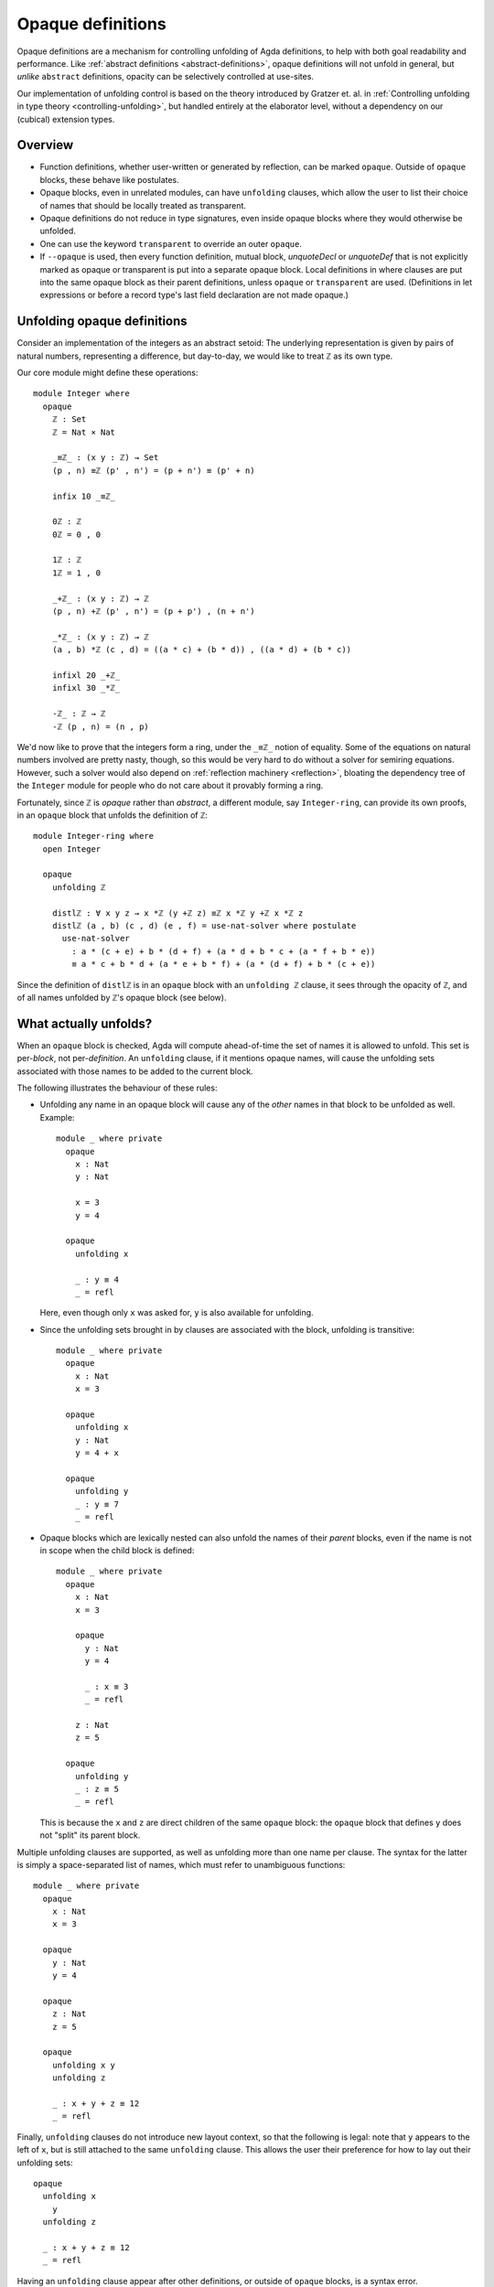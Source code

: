 ..
  ::
  {-# OPTIONS --rewriting --sized-types #-}
  module language.opaque-definitions where

  open import language.built-ins

.. _opaque-definitions:

******************
Opaque definitions
******************

Opaque definitions are a mechanism for controlling unfolding of Agda
definitions, to help with both goal readability and performance. Like
:ref:`abstract definitions <abstract-definitions>`, opaque definitions
will not unfold in general, but *unlike* ``abstract`` definitions,
opacity can be selectively controlled at use-sites.

Our implementation of unfolding control is based on the theory
introduced by Gratzer et. al. in :ref:`Controlling unfolding in type
theory <controlling-unfolding>`, but handled entirely at the elaborator
level, without a dependency on our (cubical) extension types.

Overview
--------

* Function definitions, whether user-written or generated by reflection,
  can be marked ``opaque``. Outside of ``opaque`` blocks, these behave
  like postulates.

* Opaque blocks, even in unrelated modules, can have ``unfolding``
  clauses, which allow the user to list their choice of names that
  should be locally treated as transparent.

* Opaque definitions do not reduce in type signatures, even inside
  opaque blocks where they would otherwise be unfolded.

* One can use the keyword ``transparent`` to override an outer
  ``opaque``.

* If ``--opaque`` is used, then every function definition, mutual
  block, `unquoteDecl` or `unquoteDef` that is not explicitly marked
  as opaque or transparent is put into a separate opaque block. Local
  definitions in where clauses are put into the same opaque block as
  their parent definitions, unless ``opaque`` or ``transparent`` are
  used. (Definitions in let expressions or before a record type's last
  field declaration are not made opaque.)

Unfolding opaque definitions
----------------------------

Consider an implementation of the integers as an abstract setoid: The
underlying representation is given by pairs of natural numbers,
representing a difference, but day-to-day, we would like to treat ``ℤ``
as its own type.

Our core module might define these operations::

  module Integer where
    opaque
      ℤ : Set
      ℤ = Nat × Nat

      _≡ℤ_ : (x y : ℤ) → Set
      (p , n) ≡ℤ (p' , n') = (p + n') ≡ (p' + n)

      infix 10 _≡ℤ_

      0ℤ : ℤ
      0ℤ = 0 , 0

      1ℤ : ℤ
      1ℤ = 1 , 0

      _+ℤ_ : (x y : ℤ) → ℤ
      (p , n) +ℤ (p' , n') = (p + p') , (n + n')

      _*ℤ_ : (x y : ℤ) → ℤ
      (a , b) *ℤ (c , d) = ((a * c) + (b * d)) , ((a * d) + (b * c))

      infixl 20 _+ℤ_
      infixl 30 _*ℤ_

      -ℤ_ : ℤ → ℤ
      -ℤ (p , n) = (n , p)

We'd now like to prove that the integers form a ring, under the ``_≡ℤ_``
notion of equality. Some of the equations on natural numbers involved
are pretty nasty, though, so this would be very hard to do without a
solver for semiring equations. However, such a solver would also depend
on :ref:`reflection machinery <reflection>`, bloating the dependency
tree of the ``Integer`` module for people who do not care about it
provably forming a ring.

Fortunately, since ``ℤ`` is *opaque* rather than *abstract*, a different
module, say ``Integer-ring``, can provide its own proofs, in an
``opaque`` block that unfolds the definition of ``ℤ``::

  module Integer-ring where
    open Integer

    opaque
      unfolding ℤ

      distlℤ : ∀ x y z → x *ℤ (y +ℤ z) ≡ℤ x *ℤ y +ℤ x *ℤ z
      distlℤ (a , b) (c , d) (e , f) = use-nat-solver where postulate
        use-nat-solver
          : a * (c + e) + b * (d + f) + (a * d + b * c + (a * f + b * e))
          ≡ a * c + b * d + (a * e + b * f) + (a * (d + f) + b * (c + e))

Since the definition of ``distlℤ`` is in an ``opaque`` block with an
``unfolding ℤ`` clause, it sees through the opacity of ``ℤ``, and of all
names unfolded by ``ℤ``'s opaque block (see below).

What actually unfolds?
----------------------

When an ``opaque`` block is checked, Agda will compute ahead-of-time the
set of names it is allowed to unfold. This set is per-*block*, not
per-*definition*. An ``unfolding`` clause, if it mentions opaque names,
will cause the unfolding sets associated with those names to be added to
the current block.

The following illustrates the behaviour of these rules:

- Unfolding any name in an opaque block will cause any of the *other*
  names in that block to be unfolded as well. Example::

    module _ where private
      opaque
        x : Nat
        y : Nat

        x = 3
        y = 4

      opaque
        unfolding x

        _ : y ≡ 4
        _ = refl

  Here, even though only ``x`` was asked for, ``y`` is also available
  for unfolding.

- Since the unfolding sets brought in by clauses are associated with the
  block, unfolding is transitive::

    module _ where private
      opaque
        x : Nat
        x = 3

      opaque
        unfolding x
        y : Nat
        y = 4 + x

      opaque
        unfolding y
        _ : y ≡ 7
        _ = refl

- Opaque blocks which are lexically nested can also unfold the names of
  their *parent* blocks, even if the name is not in scope when the child
  block is defined::

    module _ where private
      opaque
        x : Nat
        x = 3

        opaque
          y : Nat
          y = 4

          _ : x ≡ 3
          _ = refl

        z : Nat
        z = 5

      opaque
        unfolding y
        _ : z ≡ 5
        _ = refl

  This is because the ``x`` and ``z`` are direct children of the same
  ``opaque`` block: the ``opaque`` block that defines ``y`` does not
  "split" its parent block.

Multiple unfolding clauses are supported, as well as unfolding more than
one name per clause. The syntax for the latter is simply a
space-separated list of names, which must refer to unambiguous
functions::

    module _ where private
      opaque
        x : Nat
        x = 3

      opaque
        y : Nat
        y = 4

      opaque
        z : Nat
        z = 5

      opaque
        unfolding x y
        unfolding z

        _ : x + y + z ≡ 12
        _ = refl

Finally, ``unfolding`` clauses do not introduce new layout context, so
that the following is legal: note that ``y`` appears to the left of
``x``, but is still attached to the same ``unfolding`` clause. This
allows the user their preference for how to lay out their unfolding
sets::

      opaque
        unfolding x
          y
        unfolding z

        _ : x + y + z ≡ 12
        _ = refl

Having an ``unfolding`` clause appear after other definitions, or
outside of ``opaque`` blocks, is a syntax error.

Note that unlike ``abstract`` blocks, which are treated on a per-module
basis, ``opaque`` blocks will only unfold names according to the rules
above::

  module _ where private
    opaque
      x : Nat
      x = 3

    -- opaque
      -- _ : x ≡ 3
      -- _ = refl
      -- Fails with: x != 3 of type Nat

Unfolding in types
------------------

Note that unfolding clauses do not apply to the *type signatures* inside
an ``opaque`` block. Much like for ``abstract`` blocks, this prevents
leakage of implementation details, but it is also necessary to ensure
that the types of names defined by the opaque block remain valid outside
the opaque block. Consider::

  opaque
    S : Set₁
    S = Set

    foo′ : S
    foo′ = Nat

  opaque
    unfolding foo′

    -- bar′ : foo′
    -- bar′ = 123
    -- Error: S should be a sort, but it isn't

If the definition of ``bar′`` were allowed, we would have ``bar′ :
foo′`` in the context. Outside of the relevant opaque blocks, ``foo′``
is not a type, for ``foo′ : S``, and ``S`` is not a sort. In cases like
this, using an auxiliary definition whose type *is* a sort is required::

    -- Lift foo′ to a definition:
    ty′ : Set
    ty′ = foo′

    bar′ : ty′
    bar′ = 123

Since ``ty′ : Set`` is manifestly a well-formed type, even outside of
this opaque block, there is no problem in adding ``bar′ : ty′`` to the
context.

Bibliography
------------

.. _`controlling-unfolding`:

  Daniel Gratzer, Jonathan Sterling, Carlo Angiuli, Thierry Coquand, and
  Lars Birkedal; `“Controlling unfolding in type theory”
  <https://arxiv.org/abs/2210.05420>`_.
